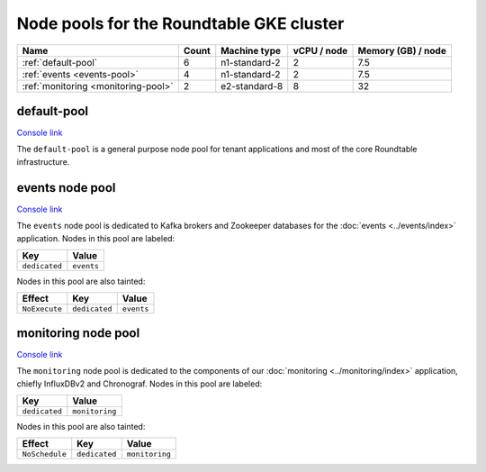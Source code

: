 #########################################
Node pools for the Roundtable GKE cluster
#########################################

.. list-table::
   :header-rows: 1

   * - Name
     - Count
     - Machine type
     - vCPU / node
     - Memory (GB) / node
   * - :ref:`default-pool`
     - 6
     - n1-standard-2
     - 2
     - 7.5
   * - :ref:`events <events-pool>`
     - 4
     - n1-standard-2
     - 2
     - 7.5
   * - :ref:`monitoring <monitoring-pool>`
     - 2
     - e2-standard-8
     - 8
     - 32

.. _default-pool:

default-pool
============

`Console link <https://console.cloud.google.com/kubernetes/nodepool/us-central1-a/roundtable/default-pool?project=plasma-geode-127520>`__

The ``default-pool`` is a general purpose node pool for tenant applications and most of the core Roundtable infrastructure.

.. todo::

   Add guidelines on how to configure applications for affinity to the default-pool.

.. _events-pool:

events node pool
================

`Console link <https://console.cloud.google.com/kubernetes/nodepool/us-central1-a/roundtable/events?project=plasma-geode-127520>`__

The ``events`` node pool is dedicated to Kafka brokers and Zookeeper databases for the :doc:`events <../events/index>` application.
Nodes in this pool are labeled:

.. list-table::
   :header-rows: 1

   * - Key
     - Value
   * - ``dedicated``
     - ``events``

Nodes in this pool are also tainted:

.. list-table::
   :header-rows: 1

   * - Effect
     - Key
     - Value
   * - ``NoExecute``
     - ``dedicated``
     - ``events``

.. _monitoring-pool:

monitoring node pool
====================

`Console link <https://console.cloud.google.com/kubernetes/nodepool/us-central1-a/roundtable/monitoring?project=plasma-geode-127520>`__

The ``monitoring`` node pool is dedicated to the components of our
:doc:`monitoring <../monitoring/index>` application, chiefly
InfluxDBv2 and Chronograf.
Nodes in this pool are labeled:

.. list-table::
   :header-rows: 1

   * - Key
     - Value
   * - ``dedicated``
     - ``monitoring``

Nodes in this pool are also tainted:

.. list-table::
   :header-rows: 1

   * - Effect
     - Key
     - Value
   * - ``NoSchedule``
     - ``dedicated``
     - ``monitoring``

